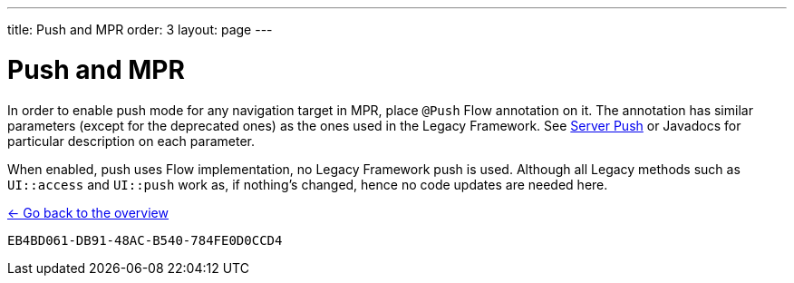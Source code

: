 ---
title: Push and MPR
order: 3
layout: page
---

= Push and MPR

In order to enable push mode for any navigation target in MPR, place `@Push` Flow annotation on it.
The annotation has similar parameters (except for the deprecated ones) as the ones used in the Legacy Framework.
See <<{articles}/advanced/server-push#,Server Push>>
or Javadocs for particular description on each parameter.

When enabled, push uses Flow implementation, no Legacy Framework push is used.
Although all Legacy methods such as `UI::access` and `UI::push` work as, if nothing's changed, hence no code updates are needed here.

<<../overview#,<- Go back to the overview>>


[discussion-id]`EB4BD061-DB91-48AC-B540-784FE0D0CCD4`

